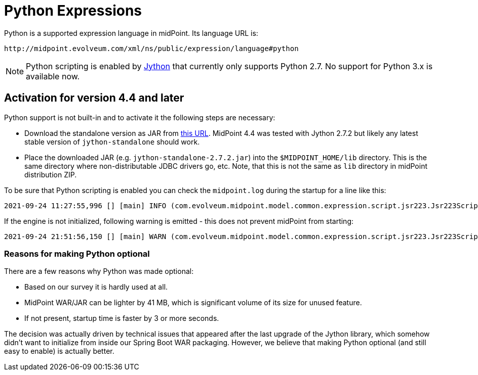 = Python Expressions
:page-nav-title: Python
:page-toc: top

Python is a supported expression language in midPoint.
Its language URL is:

 http://midpoint.evolveum.com/xml/ns/public/expression/language#python

[NOTE]
Python scripting is enabled by https://www.jython.org/[Jython] that currently only supports Python 2.7.
No support for Python 3.x is available now.

== Activation for version 4.4 and later

Python support is not built-in and to activate it the following steps are necessary:

* Download the standalone version as JAR from https://repo1.maven.org/maven2/org/python/jython-standalone/2.7.2/jython-standalone-2.7.2.jar[this URL].
MidPoint 4.4 was tested with Jython 2.7.2 but likely any latest stable version of `jython-standalone` should work.

* Place the downloaded JAR (e.g. `jython-standalone-2.7.2.jar`) into the `$MIDPOINT_HOME/lib` directory.
This is the same directory where non-distributable JDBC drivers go, etc.
Note, that this is not the same as `lib` directory in midPoint distribution ZIP.

To be sure that Python scripting is enabled you can check the `midpoint.log` during the startup for a line like this:
----
2021-09-24 11:27:55,996 [] [main] INFO (com.evolveum.midpoint.model.common.expression.script.jsr223.Jsr223ScriptEvaluator): Script engine for 'python' initialized in 3481 ms.
----

If the engine is not initialized, following warning is emitted - this does not prevent midPoint from starting:
----
2021-09-24 21:51:56,150 [] [main] WARN (com.evolveum.midpoint.model.common.expression.script.jsr223.Jsr223ScriptEvaluator): The JSR-223 scripting engine for 'python' was not found
----

=== Reasons for making Python optional

There are a few reasons why Python was made optional:

* Based on our survey it is hardly used at all.
* MidPoint WAR/JAR can be lighter by 41 MB, which is significant volume of its size for unused feature.
* If not present, startup time is faster by 3 or more seconds.

The decision was actually driven by technical issues that appeared after the last upgrade of the Jython library,
which somehow didn't want to initialize from inside our Spring Boot WAR packaging.
However, we believe that making Python optional (and still easy to enable) is actually better.
